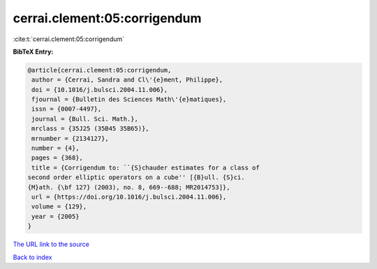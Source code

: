 cerrai.clement:05:corrigendum
=============================

:cite:t:`cerrai.clement:05:corrigendum`

**BibTeX Entry:**

.. code-block:: bibtex

   @article{cerrai.clement:05:corrigendum,
    author = {Cerrai, Sandra and Cl\'{e}ment, Philippe},
    doi = {10.1016/j.bulsci.2004.11.006},
    fjournal = {Bulletin des Sciences Math\'{e}matiques},
    issn = {0007-4497},
    journal = {Bull. Sci. Math.},
    mrclass = {35J25 (35B45 35B65)},
    mrnumber = {2134127},
    number = {4},
    pages = {368},
    title = {Corrigendum to: ``{S}chauder estimates for a class of
   second order elliptic operators on a cube'' [{B}ull. {S}ci.
   {M}ath. {\bf 127} (2003), no. 8, 669--688; MR2014753]},
    url = {https://doi.org/10.1016/j.bulsci.2004.11.006},
    volume = {129},
    year = {2005}
   }

`The URL link to the source <ttps://doi.org/10.1016/j.bulsci.2004.11.006}>`__


`Back to index <../By-Cite-Keys.html>`__
